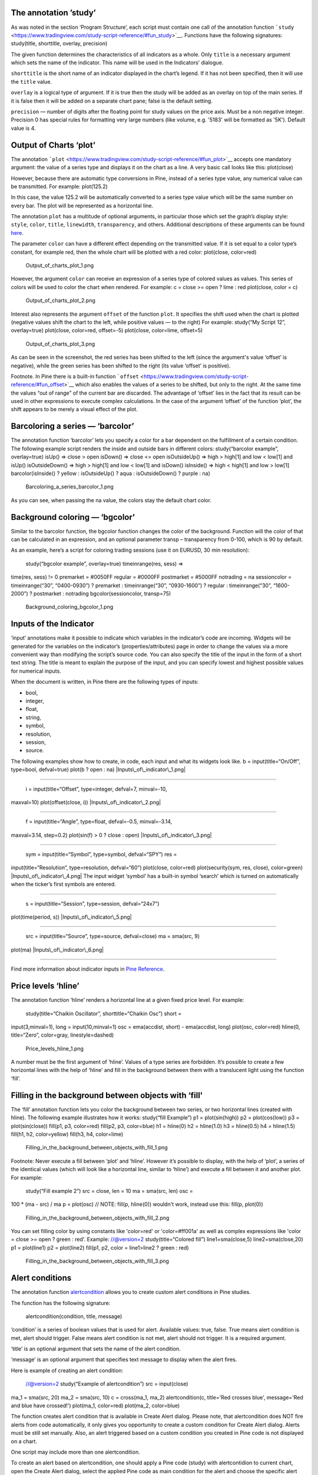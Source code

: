 .. raw:: mediawiki

   {{Languages}}

The annotation ’study’
----------------------

As was noted in the section ‘Program Structure’, each script must
contain one call of the annotation function
```study`` <https://www.tradingview.com/study-script-reference/#fun_study>`__.
Functions have the following signatures: study(title, shorttitle,
overlay, precision)

The given function determines the characteristics of all indicators as a
whole. Only ``title`` is a necessary argument which sets the name of the
indicator. This name will be used in the Indicators’ dialogue.

``shorttitle`` is the short name of an indicator displayed in the
chart’s legend. If it has not been specified, then it will use the
``title`` value.

``overlay`` is a logical type of argument. If it is true then the study
will be added as an overlay on top of the main series. If it is false
then it will be added on a separate chart pane; false is the default
setting.

``precision`` — number of digits after the floating point for study
values on the price axis. Must be a non negative integer. Precision 0
has special rules for formatting very large numbers (like volume, e.g.
'5183' will be formatted as '5K'). Default value is 4.

Output of Charts ‘plot’
-----------------------

The annotation
```plot`` <https://www.tradingview.com/study-script-reference/#fun_plot>`__
accepts one mandatory argument: the value of a series type and displays
it on the chart as a line. A very basic call looks like this:
plot(close)

However, because there are automatic type conversions in Pine, instead
of a series type value, any numerical value can be transmitted. For
example: plot(125.2)

In this case, the value 125.2 will be automatically converted to a
series type value which will be the same number on every bar. The plot
will be represented as a horizontal line.

The annotation ``plot`` has a multitude of optional arguments, in
particular those which set the graph’s display style: ``style``,
``color``, ``title``, ``linewidth``, ``transparency``, and others.
Additional descriptions of these arguments can be found
`here <https://www.tradingview.com/study-script-reference/#fun_plot>`__.

The parameter ``color`` can have a different effect depending on the
transmitted value. If it is set equal to a color type’s constant, for
example red, then the whole chart will be plotted with a red color:
plot(close, color=red)

.. figure:: Output_of_charts_plot_1.png
   :alt: Output_of_charts_plot_1.png

   Output\_of\_charts\_plot\_1.png

However, the argument ``color`` can receive an expression of a series
type of colored values as values. This series of colors will be used to
color the chart when rendered. For example: c = close >= open ? lime :
red plot(close, color = c)

.. figure:: Output_of_charts_plot_2.png
   :alt: Output_of_charts_plot_2.png

   Output\_of\_charts\_plot\_2.png

Interest also represents the argument ``offset`` of the function
``plot``. It specifies the shift used when the chart is plotted
(negative values shift the chart to the left, while positive values — to
the right) For example: study(“My Script 12”, overlay=true) plot(close,
color=red, offset=-5) plot(close, color=lime, offset=5)

.. figure:: Output_of_charts_plot_3.png
   :alt: Output_of_charts_plot_3.png

   Output\_of\_charts\_plot\_3.png

As can be seen in the screenshot, the red series has been shifted to the
left (since the argument's value ‘offset’ is negative), while the green
series has been shifted to the right (its value ‘offset’ is positive).

Footnote. In Pine there is a built-in function
```offset`` <https://www.tradingview.com/study-script-reference/#fun_offset>`__
which also enables the values of a series to be shifted, but only to the
right. At the same time the values “out of range” of the current bar are
discarded. The advantage of ‘offset’ lies in the fact that its result
can be used in other expressions to execute complex calculations. In the
case of the argument ‘offset’ of the function ‘plot’, the shift appears
to be merely a visual effect of the plot.

Barcoloring a series — ‘barcolor’
---------------------------------

The annotation function ‘barcolor’ lets you specify a color for a bar
dependent on the fulfillment of a certain condition. The following
example script renders the inside and outside bars in different colors:
study(“barcolor example”, overlay=true) isUp() => close > open isDown()
=> close <= open isOutsideUp() => high > high[1] and low < low[1] and
isUp() isOutsideDown() => high > high[1] and low < low[1] and isDown()
isInside() => high < high[1] and low > low[1] barcolor(isInside() ?
yellow : isOutsideUp() ? aqua : isOutsideDown() ? purple : na)

.. figure:: Barcoloring_a_series_barcolor_1.png
   :alt: Barcoloring_a_series_barcolor_1.png

   Barcoloring\_a\_series\_barcolor\_1.png

As you can see, when passing the na value, the colors stay the default
chart color.

Background coloring — ‘bgcolor’
-------------------------------

Similar to the barcolor function, the bgcolor function changes the color
of the background. Function will the color of that can be calculated in
an expression, and an optional parameter transp – transparency from
0-100, which is 90 by default.

As an example, here’s a script for coloring trading sessions (use it on
EURUSD, 30 min resolution):

 study(“bgcolor example”, overlay=true) timeinrange(res, sess) =>
time(res, sess) != 0 premarket = #0050FF regular = #0000FF postmarket =
#5000FF notrading = na sessioncolor = timeinrange(“30”, “0400-0930”) ?
premarket : timeinrange(“30”, “0930-1600”) ? regular : timeinrange(“30”,
“1600-2000”) ? postmarket : notrading bgcolor(sessioncolor, transp=75)

.. figure:: Background_coloring_bgcolor_1.png
   :alt: Background_coloring_bgcolor_1.png

   Background\_coloring\_bgcolor\_1.png

Inputs of the Indicator
-----------------------

‘input’ annotations make it possible to indicate which variables in the
indicator’s code are incoming. Widgets will be generated for the
variables on the indicator’s (properties/attributes) page in order to
change the values via a more convenient way than modifying the script’s
source code. You can also specify the title of the input in the form of
a short text string. The title is meant to explain the purpose of the
input, and you can specify lowest and highest possible values for
numerical inputs.

When the document is written, in Pine there are the following types of
inputs:

-  bool,
-  integer,
-  float,
-  string,
-  symbol,
-  resolution,
-  session,
-  source.

The following examples show how to create, in code, each input and what
its widgets look like. b = input(title=“On/Off”, type=bool, defval=true)
plot(b ? open : na) |Inputs\_of\_indicator\_1.png|

--------------

 i = input(title=“Offset”, type=integer, defval=7, minval=-10,
maxval=10) plot(offset(close, i)) |Inputs\_of\_indicator\_2.png|

--------------

 f = input(title=“Angle”, type=float, defval=-0.5, minval=-3.14,
maxval=3.14, step=0.2) plot(sin(f) > 0 ? close : open)
|Inputs\_of\_indicator\_3.png|

--------------

 sym = input(title=“Symbol”, type=symbol, defval=“SPY”) res =
input(title=“Resolution”, type=resolution, defval=“60”) plot(close,
color=red) plot(security(sym, res, close), color=green)
|Inputs\_of\_indicator\_4.png| The input widget ‘symbol’ has a built-in
symbol ‘search’ which is turned on automatically when the ticker’s first
symbols are entered.

--------------

 s = input(title=“Session”, type=session, defval=“24x7”)
plot(time(period, s)) |Inputs\_of\_indicator\_5.png|

--------------

 src = input(title=“Source”, type=source, defval=close) ma = sma(src, 9)
plot(ma) |Inputs\_of\_indicator\_6.png|

--------------

Find more information about indicator inputs in `Pine
Reference <http://www.tradingview.com/study-script-reference/#fun_input>`__.

Price levels ‘hline’
--------------------

The annotation function ‘hline’ renders a horizontal line at a given
fixed price level. For example:

 study(title=“Chaikin Oscillator”, shorttitle=“Chaikin Osc”) short =
input(3,minval=1), long = input(10,minval=1) osc = ema(accdist, short) -
ema(accdist, long) plot(osc, color=red) hline(0, title=“Zero”,
color=gray, linestyle=dashed)

.. figure:: Price_levels_hline_1.png
   :alt: Price_levels_hline_1.png

   Price\_levels\_hline\_1.png

A number must be the first argument of ‘hline’. Values of a type series
are forbidden. It’s possible to create a few horizontal lines with the
help of ‘hline’ and fill in the background between them with a
translucent light using the function ‘fill’.

Filling in the background between objects with ‘fill'
-----------------------------------------------------

The ‘fill’ annotation function lets you color the background between two
series, or two horizontal lines (created with hline). The following
example illustrates how it works: study(“fill Example”) p1 =
plot(sin(high)) p2 = plot(cos(low)) p3 = plot(sin(close)) fill(p1, p3,
color=red) fill(p2, p3, color=blue) h1 = hline(0) h2 = hline(1.0) h3 =
hline(0.5) h4 = hline(1.5) fill(h1, h2, color=yellow) fill(h3, h4,
color=lime)

.. figure:: Filling_in_the_background_between_objects_with_fill_1.png
   :alt: Filling_in_the_background_between_objects_with_fill_1.png

   Filling\_in\_the\_background\_between\_objects\_with\_fill\_1.png

Footnote: Never execute a fill between ‘plot’ and ‘hline’. However it’s
possible to display, with the help of ‘plot’, a series of the identical
values (which will look like a horizontal line, similar to ‘hline’) and
execute a fill between it and another plot. For example:

 study(“Fill example 2”) src = close, len = 10 ma = sma(src, len) osc =
100 \* (ma - src) / ma p = plot(osc) // NOTE: fill(p, hline(0)) wouldn't
work, instead use this: fill(p, plot(0))

.. figure:: Filling_in_the_background_between_objects_with_fill_2.png
   :alt: Filling_in_the_background_between_objects_with_fill_2.png

   Filling\_in\_the\_background\_between\_objects\_with\_fill\_2.png

You can set filling color by using constants like 'color=red' or
'color=#ff001a' as well as complex expressions like 'color = close >=
open ? green : red'. Example: //@version=2 study(title=“Colored fill”)
line1=sma(close,5) line2=sma(close,20) p1 = plot(line1) p2 = plot(line2)
fill(p1, p2, color = line1>line2 ? green : red)

.. figure:: Filling_in_the_background_between_objects_with_fill_3.png
   :alt: Filling_in_the_background_between_objects_with_fill_3.png

   Filling\_in\_the\_background\_between\_objects\_with\_fill\_3.png

Alert conditions
----------------

The annotation function
`alertcondition <https://www.tradingview.com/study-script-reference/#fun_alertcondition>`__
allows you to create custom alert conditions in Pine studies.

The function has the following signature:

 alertcondition(condition, title, message)

‘condition’ is a series of boolean values that is used for alert.
Available values: true, false. True means alert condition is met, alert
should trigger. False means alert condition is not met, alert should not
trigger. It is a required argument.

‘title’ is an optional argument that sets the name of the alert
condition.

‘message’ is an optional argument that specifies text message to display
when the alert fires.

Here is example of creating an alert condition:

 //@version=2 study(“Example of alertcondition”) src = input(close)
ma\_1 = sma(src, 20) ma\_2 = sma(src, 10) c = cross(ma\_1, ma\_2)
alertcondition(c, title='Red crosses blue', message='Red and blue have
crossed!') plot(ma\_1, color=red) plot(ma\_2, color=blue)

The function creates alert condition that is available in Create Alert
dialog. Please note, that alertcondition does NOT fire alerts from code
automatically, it only gives you opportunity to create a custom
condition for Create Alert dialog. Alerts must be still set manually.
Also, an alert triggered based on a custom condition you created in Pine
code is not displayed on a chart.

One script may include more than one alertcondition.

To create an alert based on alertcondition, one should apply a Pine code
(study) with alertcontidion to current chart, open the Create Alert
dialog, select the applied Pine code as main condition for the alert and
choose the specific alert condition (implemented in the code itself).

.. figure:: Alertcondition_1.png
   :alt: Alertcondition_1.png

   Alertcondition\_1.png

When alert fires, you’ll see the message:

.. figure:: Alertcondition_2.png
   :alt: Alertcondition_2.png

   Alertcondition\_2.png

--------------

Previous: `Non-Standard Chart Types
Data <Non-Standard_Chart_Types_Data>`__, Next: `Shapes using plotshape,
plotchar, plotarrow <Shapes_using_plotshape,_plotchar,_plotarrow>`__,
Up: `Pine Script Tutorial <Pine_Script_Tutorial>`__

`Category:Pine Script <Category:Pine_Script>`__

.. |Inputs\_of\_indicator\_1.png| image:: Inputs_of_indicator_1.png
.. |Inputs\_of\_indicator\_2.png| image:: Inputs_of_indicator_2.png
.. |Inputs\_of\_indicator\_3.png| image:: Inputs_of_indicator_3.png
.. |Inputs\_of\_indicator\_4.png| image:: Inputs_of_indicator_4.png
.. |Inputs\_of\_indicator\_5.png| image:: Inputs_of_indicator_5.png
.. |Inputs\_of\_indicator\_6.png| image:: Inputs_of_indicator_6.png

